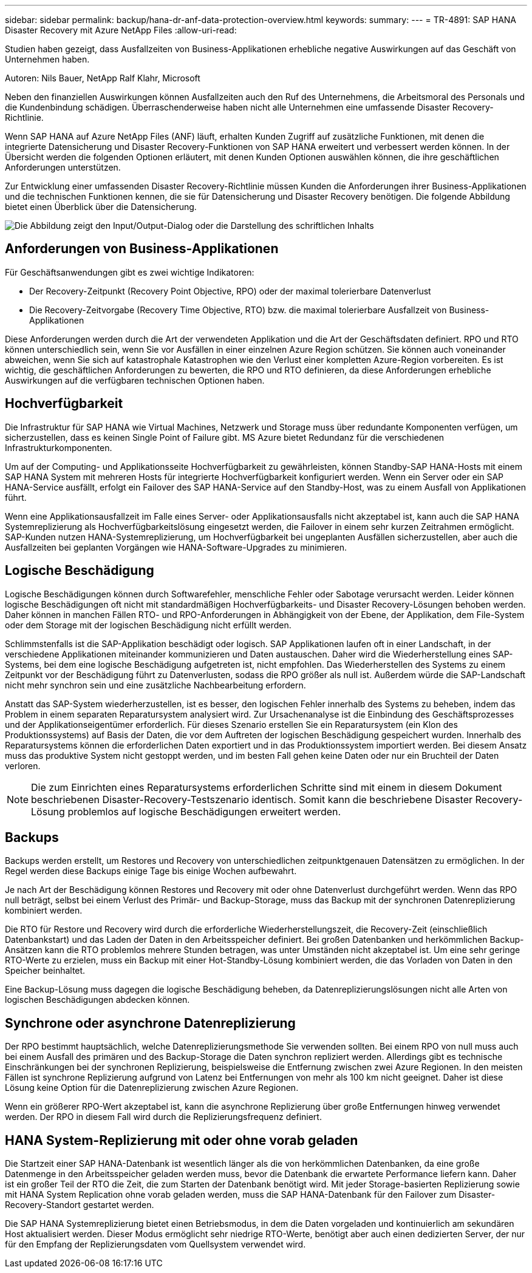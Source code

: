 ---
sidebar: sidebar 
permalink: backup/hana-dr-anf-data-protection-overview.html 
keywords:  
summary:  
---
= TR-4891: SAP HANA Disaster Recovery mit Azure NetApp Files
:allow-uri-read: 


[role="lead"]
Studien haben gezeigt, dass Ausfallzeiten von Business-Applikationen erhebliche negative Auswirkungen auf das Geschäft von Unternehmen haben.

Autoren: Nils Bauer, NetApp Ralf Klahr, Microsoft

Neben den finanziellen Auswirkungen können Ausfallzeiten auch den Ruf des Unternehmens, die Arbeitsmoral des Personals und die Kundenbindung schädigen. Überraschenderweise haben nicht alle Unternehmen eine umfassende Disaster Recovery-Richtlinie.

Wenn SAP HANA auf Azure NetApp Files (ANF) läuft, erhalten Kunden Zugriff auf zusätzliche Funktionen, mit denen die integrierte Datensicherung und Disaster Recovery-Funktionen von SAP HANA erweitert und verbessert werden können. In der Übersicht werden die folgenden Optionen erläutert, mit denen Kunden Optionen auswählen können, die ihre geschäftlichen Anforderungen unterstützen.

Zur Entwicklung einer umfassenden Disaster Recovery-Richtlinie müssen Kunden die Anforderungen ihrer Business-Applikationen und die technischen Funktionen kennen, die sie für Datensicherung und Disaster Recovery benötigen. Die folgende Abbildung bietet einen Überblick über die Datensicherung.

image:saphana-dr-anf_image2.png["Die Abbildung zeigt den Input/Output-Dialog oder die Darstellung des schriftlichen Inhalts"]



== Anforderungen von Business-Applikationen

Für Geschäftsanwendungen gibt es zwei wichtige Indikatoren:

* Der Recovery-Zeitpunkt (Recovery Point Objective, RPO) oder der maximal tolerierbare Datenverlust
* Die Recovery-Zeitvorgabe (Recovery Time Objective, RTO) bzw. die maximal tolerierbare Ausfallzeit von Business-Applikationen


Diese Anforderungen werden durch die Art der verwendeten Applikation und die Art der Geschäftsdaten definiert. RPO und RTO können unterschiedlich sein, wenn Sie vor Ausfällen in einer einzelnen Azure Region schützen. Sie können auch voneinander abweichen, wenn Sie sich auf katastrophale Katastrophen wie den Verlust einer kompletten Azure-Region vorbereiten. Es ist wichtig, die geschäftlichen Anforderungen zu bewerten, die RPO und RTO definieren, da diese Anforderungen erhebliche Auswirkungen auf die verfügbaren technischen Optionen haben.



== Hochverfügbarkeit

Die Infrastruktur für SAP HANA wie Virtual Machines, Netzwerk und Storage muss über redundante Komponenten verfügen, um sicherzustellen, dass es keinen Single Point of Failure gibt. MS Azure bietet Redundanz für die verschiedenen Infrastrukturkomponenten.

Um auf der Computing- und Applikationsseite Hochverfügbarkeit zu gewährleisten, können Standby-SAP HANA-Hosts mit einem SAP HANA System mit mehreren Hosts für integrierte Hochverfügbarkeit konfiguriert werden. Wenn ein Server oder ein SAP HANA-Service ausfällt, erfolgt ein Failover des SAP HANA-Service auf den Standby-Host, was zu einem Ausfall von Applikationen führt.

Wenn eine Applikationsausfallzeit im Falle eines Server- oder Applikationsausfalls nicht akzeptabel ist, kann auch die SAP HANA Systemreplizierung als Hochverfügbarkeitslösung eingesetzt werden, die Failover in einem sehr kurzen Zeitrahmen ermöglicht. SAP-Kunden nutzen HANA-Systemreplizierung, um Hochverfügbarkeit bei ungeplanten Ausfällen sicherzustellen, aber auch die Ausfallzeiten bei geplanten Vorgängen wie HANA-Software-Upgrades zu minimieren.



== Logische Beschädigung

Logische Beschädigungen können durch Softwarefehler, menschliche Fehler oder Sabotage verursacht werden. Leider können logische Beschädigungen oft nicht mit standardmäßigen Hochverfügbarkeits- und Disaster Recovery-Lösungen behoben werden. Daher können in manchen Fällen RTO- und RPO-Anforderungen in Abhängigkeit von der Ebene, der Applikation, dem File-System oder dem Storage mit der logischen Beschädigung nicht erfüllt werden.

Schlimmstenfalls ist die SAP-Applikation beschädigt oder logisch. SAP Applikationen laufen oft in einer Landschaft, in der verschiedene Applikationen miteinander kommunizieren und Daten austauschen. Daher wird die Wiederherstellung eines SAP-Systems, bei dem eine logische Beschädigung aufgetreten ist, nicht empfohlen. Das Wiederherstellen des Systems zu einem Zeitpunkt vor der Beschädigung führt zu Datenverlusten, sodass die RPO größer als null ist. Außerdem würde die SAP-Landschaft nicht mehr synchron sein und eine zusätzliche Nachbearbeitung erfordern.

Anstatt das SAP-System wiederherzustellen, ist es besser, den logischen Fehler innerhalb des Systems zu beheben, indem das Problem in einem separaten Reparatursystem analysiert wird. Zur Ursachenanalyse ist die Einbindung des Geschäftsprozesses und der Applikationseigentümer erforderlich. Für dieses Szenario erstellen Sie ein Reparatursystem (ein Klon des Produktionssystems) auf Basis der Daten, die vor dem Auftreten der logischen Beschädigung gespeichert wurden. Innerhalb des Reparatursystems können die erforderlichen Daten exportiert und in das Produktionssystem importiert werden. Bei diesem Ansatz muss das produktive System nicht gestoppt werden, und im besten Fall gehen keine Daten oder nur ein Bruchteil der Daten verloren.


NOTE: Die zum Einrichten eines Reparatursystems erforderlichen Schritte sind mit einem in diesem Dokument beschriebenen Disaster-Recovery-Testszenario identisch. Somit kann die beschriebene Disaster Recovery-Lösung problemlos auf logische Beschädigungen erweitert werden.



== Backups

Backups werden erstellt, um Restores und Recovery von unterschiedlichen zeitpunktgenauen Datensätzen zu ermöglichen. In der Regel werden diese Backups einige Tage bis einige Wochen aufbewahrt.

Je nach Art der Beschädigung können Restores und Recovery mit oder ohne Datenverlust durchgeführt werden. Wenn das RPO null beträgt, selbst bei einem Verlust des Primär- und Backup-Storage, muss das Backup mit der synchronen Datenreplizierung kombiniert werden.

Die RTO für Restore und Recovery wird durch die erforderliche Wiederherstellungszeit, die Recovery-Zeit (einschließlich Datenbankstart) und das Laden der Daten in den Arbeitsspeicher definiert. Bei großen Datenbanken und herkömmlichen Backup-Ansätzen kann die RTO problemlos mehrere Stunden betragen, was unter Umständen nicht akzeptabel ist. Um eine sehr geringe RTO-Werte zu erzielen, muss ein Backup mit einer Hot-Standby-Lösung kombiniert werden, die das Vorladen von Daten in den Speicher beinhaltet.

Eine Backup-Lösung muss dagegen die logische Beschädigung beheben, da Datenreplizierungslösungen nicht alle Arten von logischen Beschädigungen abdecken können.



== Synchrone oder asynchrone Datenreplizierung

Der RPO bestimmt hauptsächlich, welche Datenreplizierungsmethode Sie verwenden sollten. Bei einem RPO von null muss auch bei einem Ausfall des primären und des Backup-Storage die Daten synchron repliziert werden. Allerdings gibt es technische Einschränkungen bei der synchronen Replizierung, beispielsweise die Entfernung zwischen zwei Azure Regionen. In den meisten Fällen ist synchrone Replizierung aufgrund von Latenz bei Entfernungen von mehr als 100 km nicht geeignet. Daher ist diese Lösung keine Option für die Datenreplizierung zwischen Azure Regionen.

Wenn ein größerer RPO-Wert akzeptabel ist, kann die asynchrone Replizierung über große Entfernungen hinweg verwendet werden. Der RPO in diesem Fall wird durch die Replizierungsfrequenz definiert.



== HANA System-Replizierung mit oder ohne vorab geladen

Die Startzeit einer SAP HANA-Datenbank ist wesentlich länger als die von herkömmlichen Datenbanken, da eine große Datenmenge in den Arbeitsspeicher geladen werden muss, bevor die Datenbank die erwartete Performance liefern kann. Daher ist ein großer Teil der RTO die Zeit, die zum Starten der Datenbank benötigt wird. Mit jeder Storage-basierten Replizierung sowie mit HANA System Replication ohne vorab geladen werden, muss die SAP HANA-Datenbank für den Failover zum Disaster-Recovery-Standort gestartet werden.

Die SAP HANA Systemreplizierung bietet einen Betriebsmodus, in dem die Daten vorgeladen und kontinuierlich am sekundären Host aktualisiert werden. Dieser Modus ermöglicht sehr niedrige RTO-Werte, benötigt aber auch einen dedizierten Server, der nur für den Empfang der Replizierungsdaten vom Quellsystem verwendet wird.
